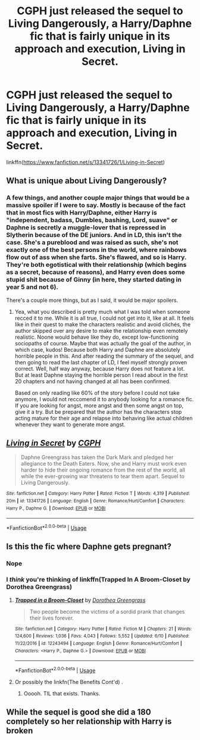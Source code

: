 #+TITLE: CGPH just released the sequel to Living Dangerously, a Harry/Daphne fic that is fairly unique in its approach and execution, Living in Secret.

* CGPH just released the sequel to Living Dangerously, a Harry/Daphne fic that is fairly unique in its approach and execution, Living in Secret.
:PROPERTIES:
:Author: nauze18
:Score: 13
:DateUnix: 1563569915.0
:DateShort: 2019-Jul-20
:FlairText: Recommendation
:END:
linkffn([[https://www.fanfiction.net/s/13341726/1/Living-in-Secret]])


** What is unique about Living Dangerously?
:PROPERTIES:
:Author: mistiklest
:Score: 4
:DateUnix: 1563581256.0
:DateShort: 2019-Jul-20
:END:

*** A few things, and another couple major things that would be a massive spoiler if I were to say. Mostly is because of the fact that in most fics with Harry/Daphne, either Harry is "independent, badass, Dumbles, bashing, Lord, suave" or Daphne is secretly a muggle-lover that is repressed in Slytherin because of the DE juniors. And in LD, this isn't the case. She's a pureblood and was raised as such, she's not exactly one of the best persons in the world, where rainbows flow out of ass when she farts. She's flawed, and so is Harry. They're both egotistical with their relationship (which begins as a secret, because of reasons), and Harry even does some stupid shit because of Ginny (in here, they started dating in year 5 and not 6).

There's a couple more things, but as I said, it would be major spoilers.
:PROPERTIES:
:Author: nauze18
:Score: 5
:DateUnix: 1563586769.0
:DateShort: 2019-Jul-20
:END:

**** Yea, what you described is pretty much what I was told when someone recced it to me. While it is all true, I could not get into it, like at all. It feels like in their quest to make the characters realistic and avoid clichés, the author skipped over any desire to make the relationship even remotely realistic. Noone would behave like they do, except low-functioning sociopaths of course. Maybe that was actually the goal of the author, in which case, kudos! Because both Harry and Daphne are absolutely horrible people in this. And after reading the summary of the sequel, and then going to read the last chapter of LD, I feel myself strongly proven correct. Well, half way anyway, because Harry does not feature a lot. But at least Daphne staying the horrible person I read about in the first 20 chapters and not having changed at all has been confirmed.

Based on only reading like 60% of the story before I could not take anymore, I would not reccomend it to anybody looking for a romance fic. If you are looking for angst, more angst and then some angst on top, give it a try. But be prepared that the author has the characters stop acting mature for their age and relapse into behaving like actual children whenever they want to generate more angst.
:PROPERTIES:
:Author: TheBlindLeader
:Score: 2
:DateUnix: 1563622204.0
:DateShort: 2019-Jul-20
:END:


** [[https://www.fanfiction.net/s/13341726/1/][*/Living in Secret/*]] by [[https://www.fanfiction.net/u/2370907/CGPH][/CGPH/]]

#+begin_quote
  Daphne Greengrass has taken the Dark Mark and pledged her allegiance to the Death Eaters. Now, she and Harry must work even harder to hide their ongoing romance from the rest of the world, all while the ever-growing war threatens to tear them apart. Sequel to Living Dangerously.
#+end_quote

^{/Site/:} ^{fanfiction.net} ^{*|*} ^{/Category/:} ^{Harry} ^{Potter} ^{*|*} ^{/Rated/:} ^{Fiction} ^{T} ^{*|*} ^{/Words/:} ^{4,319} ^{*|*} ^{/Published/:} ^{20m} ^{*|*} ^{/id/:} ^{13341726} ^{*|*} ^{/Language/:} ^{English} ^{*|*} ^{/Genre/:} ^{Romance/Hurt/Comfort} ^{*|*} ^{/Characters/:} ^{Harry} ^{P.,} ^{Daphne} ^{G.} ^{*|*} ^{/Download/:} ^{[[http://www.ff2ebook.com/old/ffn-bot/index.php?id=13341726&source=ff&filetype=epub][EPUB]]} ^{or} ^{[[http://www.ff2ebook.com/old/ffn-bot/index.php?id=13341726&source=ff&filetype=mobi][MOBI]]}

--------------

*FanfictionBot*^{2.0.0-beta} | [[https://github.com/tusing/reddit-ffn-bot/wiki/Usage][Usage]]
:PROPERTIES:
:Author: FanfictionBot
:Score: 1
:DateUnix: 1563569926.0
:DateShort: 2019-Jul-20
:END:


** Is this the fic where Daphne gets pregnant?
:PROPERTIES:
:Author: Garanar
:Score: 1
:DateUnix: 1563582954.0
:DateShort: 2019-Jul-20
:END:

*** Nope
:PROPERTIES:
:Author: nauze18
:Score: 2
:DateUnix: 1563586288.0
:DateShort: 2019-Jul-20
:END:


*** I /think/ you're thinking of linkffn(Trapped In A Broom-Closet by Dorothea Greengrass)
:PROPERTIES:
:Author: OrionTheRed
:Score: 1
:DateUnix: 1563599294.0
:DateShort: 2019-Jul-20
:END:

**** [[https://www.fanfiction.net/s/12243494/1/][*/Trapped in a Broom-Closet/*]] by [[https://www.fanfiction.net/u/8431550/Dorothea-Greengrass][/Dorothea Greengrass/]]

#+begin_quote
  Two people become the victims of a sordid prank that changes their lives forever.
#+end_quote

^{/Site/:} ^{fanfiction.net} ^{*|*} ^{/Category/:} ^{Harry} ^{Potter} ^{*|*} ^{/Rated/:} ^{Fiction} ^{M} ^{*|*} ^{/Chapters/:} ^{21} ^{*|*} ^{/Words/:} ^{124,600} ^{*|*} ^{/Reviews/:} ^{1,036} ^{*|*} ^{/Favs/:} ^{4,043} ^{*|*} ^{/Follows/:} ^{5,552} ^{*|*} ^{/Updated/:} ^{6/10} ^{*|*} ^{/Published/:} ^{11/22/2016} ^{*|*} ^{/id/:} ^{12243494} ^{*|*} ^{/Language/:} ^{English} ^{*|*} ^{/Genre/:} ^{Romance/Hurt/Comfort} ^{*|*} ^{/Characters/:} ^{<Harry} ^{P.,} ^{Daphne} ^{G.>} ^{*|*} ^{/Download/:} ^{[[http://www.ff2ebook.com/old/ffn-bot/index.php?id=12243494&source=ff&filetype=epub][EPUB]]} ^{or} ^{[[http://www.ff2ebook.com/old/ffn-bot/index.php?id=12243494&source=ff&filetype=mobi][MOBI]]}

--------------

*FanfictionBot*^{2.0.0-beta} | [[https://github.com/tusing/reddit-ffn-bot/wiki/Usage][Usage]]
:PROPERTIES:
:Author: FanfictionBot
:Score: 1
:DateUnix: 1563599316.0
:DateShort: 2019-Jul-20
:END:


**** Or possibly the linkfn(The Benefits Cont'd) .
:PROPERTIES:
:Author: nauze18
:Score: 1
:DateUnix: 1563604287.0
:DateShort: 2019-Jul-20
:END:

***** Ooooh. TIL that exists. Thanks.
:PROPERTIES:
:Author: OrionTheRed
:Score: 1
:DateUnix: 1563632583.0
:DateShort: 2019-Jul-20
:END:


** While the sequel is good she did a 180 completely so her relationship with Harry is broken
:PROPERTIES:
:Author: Dintan
:Score: 1
:DateUnix: 1569092633.0
:DateShort: 2019-Sep-21
:END:
